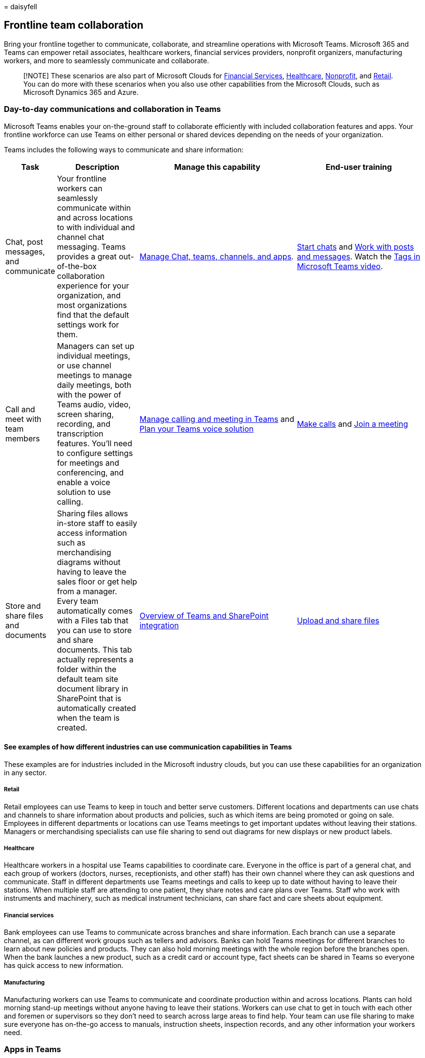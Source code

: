 = 
daisyfell

== Frontline team collaboration

Bring your frontline together to communicate, collaborate, and
streamline operations with Microsoft Teams. Microsoft 365 and Teams can
empower retail associates, healthcare workers, financial services
providers, nonprofit organizers, manufacturing workers, and more to
seamlessly communicate and collaborate.

____
[!NOTE] These scenarios are also part of Microsoft Clouds for
link:/industry/financial-services[Financial Services],
link:/industry/healthcare[Healthcare],
link:/industry/nonprofit[Nonprofit], and link:/industry/retail[Retail].
You can do more with these scenarios when you also use other
capabilities from the Microsoft Clouds, such as Microsoft Dynamics 365
and Azure.
____

=== Day-to-day communications and collaboration in Teams

Microsoft Teams enables your on-the-ground staff to collaborate
efficiently with included collaboration features and apps. Your
frontline workforce can use Teams on either personal or shared devices
depending on the needs of your organization.

Teams includes the following ways to communicate and share information:

[width="100%",cols="10%,20%,39%,31%",options="header",]
|===
|Task |Description |Manage this capability |End-user training
|Chat, post messages, and communicate |Your frontline workers can
seamlessly communicate within and across locations to with individual
and channel chat messaging. Teams provides a great out-of-the-box
collaboration experience for your organization, and most organizations
find that the default settings work for them.
|link:/microsoftteams/deploy-chat-teams-channels-microsoft-teams-landing-page[Manage
Chat&#44; teams&#44; channels&#44; and apps].
|https://support.microsoft.com/office/start-and-pin-chats-a864b052-5e4b-4ccf-b046-2e26f40e21b5[Start
chats] and
https://support.microsoft.com/office/create-and-format-a-post-e66777da-636b-49eb-9408-b0d88b212885[Work
with posts and messages]. Watch the
https://go.microsoft.com/fwlink/?linkid=2202727[Tags in Microsoft Teams
video].

|Call and meet with team members |Managers can set up individual
meetings, or use channel meetings to manage daily meetings, both with
the power of Teams audio, video, screen sharing, recording, and
transcription features. You’ll need to configure settings for meetings
and conferencing, and enable a voice solution to use calling.
|link:/microsoftteams/deploy-meetings-microsoft-teams-landing-page[Manage
calling and meeting in Teams] and
link:/microsoftteams/cloud-voice-landing-page[Plan your Teams voice
solution]
|https://support.microsoft.com/office/overview-of-teams-calls-425d6970-6e27-47b6-bc61-4c38fff51c4f[Make
calls] and
https://support.microsoft.com/office/join-a-teams-meeting-078e9868-f1aa-4414-8bb9-ee88e9236ee4[Join
a meeting]

|Store and share files and documents |Sharing files allows in-store
staff to easily access information such as merchandising diagrams
without having to leave the sales floor or get help from a manager.
Every team automatically comes with a Files tab that you can use to
store and share documents. This tab actually represents a folder within
the default team site document library in SharePoint that is
automatically created when the team is created.
|link:/sharepoint/teams-connected-sites[Overview of Teams and SharePoint
integration]
|https://support.microsoft.com/office/upload-and-share-files-57b669db-678e-424e-b0a0-15d19215cb12[Upload
and share files]
|===

==== See examples of how different industries can use communication capabilities in Teams

These examples are for industries included in the Microsoft industry
clouds, but you can use these capabilities for an organization in any
sector.

===== Retail

Retail employees can use Teams to keep in touch and better serve
customers. Different locations and departments can use chats and
channels to share information about products and policies, such as which
items are being promoted or going on sale. Employees in different
departments or locations can use Teams meetings to get important updates
without leaving their stations. Managers or merchandising specialists
can use file sharing to send out diagrams for new displays or new
product labels.

===== Healthcare

Healthcare workers in a hospital use Teams capabilities to coordinate
care. Everyone in the office is part of a general chat, and each group
of workers (doctors, nurses, receptionists, and other staff) has their
own channel where they can ask questions and communicate. Staff in
different departments use Teams meetings and calls to keep up to date
without having to leave their stations. When multiple staff are
attending to one patient, they share notes and care plans over Teams.
Staff who work with instruments and machinery, such as medical
instrument technicians, can share fact and care sheets about equipment.

===== Financial services

Bank employees can use Teams to communicate across branches and share
information. Each branch can use a separate channel, as can different
work groups such as tellers and advisors. Banks can hold Teams meetings
for different branches to learn about new policies and products. They
can also hold morning meetings with the whole region before the branches
open. When the bank launches a new product, such as a credit card or
account type, fact sheets can be shared in Teams so everyone has quick
access to new information.

===== Manufacturing

Manufacturing workers can use Teams to communicate and coordinate
production within and across locations. Plants can hold morning stand-up
meetings without anyone having to leave their stations. Workers can use
chat to get in touch with each other and foremen or supervisors so they
don’t need to search across large areas to find help. Your team can use
file sharing to make sure everyone has on-the-go access to manuals,
instruction sheets, inspection records, and any other information your
workers need.

=== Apps in Teams

Your team can use apps in Teams to coordinate and collaborate with each
other on everyday tasks, such as the following:

* link:#create-manage-and-share-schedules-with-shifts[Create&#44; manage&#44;
and share schedules with Shifts]
* link:#keep-in-touch-with-walkie-talkie[Keep in touch with Walkie
Talkie]
* link:#boost-morale-with-praise[Boost morale with Praise]
* link:#track-and-monitor-work-with-tasks[Track and monitor work with
Tasks]
* link:#streamline-approvals-with-approvals[Streamline approvals with
Approvals]
* link:#check-in-on-progress-with-updates[Check in on progress with
Updates]

Financial services organizations can also use the
link:/industry/financial-services/collaboration-manager/overview[Collaboration
Manager for Loans] to seamlessly collaborate on the lending process.

____
[!TIP] Examples are given for the financial services, healthcare,
nonprofit, and retail industries, but you can use these apps for an
organization in any sector.
____

link:collab-features-apps-toolkit.md[View videos and resources] to share
with your team to help them use collaboration apps and features in
Teams.

==== Create, manage, and share schedules with Shifts

Use Shifts to seamlessly manage and share schedules. Managers can create
custom groups such as cashiers, nurses, or mortgage specialists, assign
shifts to employees, add custom labeling and breaks, and add open shifts
that employees can request to take. Employees can use Shifts to set
their availability, view their schedules, swap shifts with coworkers,
and clock in and out. Managers can also create open shifts that
employees can request. For example, a volunteer coordinator at a
nonprofit could create open shifts that volunteers can request to take.

Learn how to
link:/microsoftteams/expand-teams-across-your-org/shifts/manage-the-shifts-app-for-your-organization-in-teams?bc=/microsoft-365/frontline/breadcrumb/toc.json&toc=/microsoft-365/frontline/toc.json[Manage
Shifts for your organization].

Learn how to link:shifts-toolkit.md[help your employees track time and
attendance with Shifts].

Share this
https://support.microsoft.com/office/what-is-shifts-f8efe6e4-ddb3-4d23-b81b-bb812296b821[Shifts
video training] with your users.

link:shifts-toolkit.md[View videos and resources] to share with your
team to help them use features in Shifts.

==== Keep in touch with Walkie Talkie

The Walkie Talkie app provides instant push-to-talk communication. By
using Walkie Talkie, employees and managers can communicate from
anywhere in the store. For example, if a customer on one side of the
store asks an employee if an item is in stock on the other side of the
store, the employee can use Walkie Talkie to contact someone who works
near the item. Because Walkie Talkie doesn’t have limited range,
employees can also easily consult with experts in other stores or
corporate offices.

[width="100%",cols="<53%,<47%",options="header",]
|===
|Industry |Example
|Retail |If a customer asks a store associate a question they don’t know
the answer to, the associate can use Walkie Talkie to call a manager or
another expert without having to leave the customer.

|Healthcare |A medical staff member who has a question about a patient’s
treatment can use Walkie Talkie to call another staff member who works
with the patient.

|Financial services |A bank employee discussing loan options with a
customer can use Walkie Talkie to consult a loan expert to determine the
best option for the customer.

|Manufacturing |A technician can use Walkie Talkie to consult with an
expert in another location while performing equipment maintenance or
repair.
|===

Learn how to
link:/microsoftteams/walkie-talkie?bc=/microsoft-365/frontline/breadcrumb/toc.json&toc=/microsoft-365/frontline/toc.json[manage
Walkie Talkie for your organization].

Share this
https://support.microsoft.com/office/use-walkie-talkie-in-teams-884a008a-761e-4b62-99f8-15671d9a2f69[Walkie
Talkie video training] with your users.

Watch the https://go.microsoft.com/fwlink/?linkid=2202710[Walkie Talkie
featurette video].

==== Boost morale with Praise

The Praise app allows management and frontline team members to
congratulate each other and share appreciation by sending badges. Praise
helps employees feel recognized for achievements such as making sales
goals and going above and beyond to help customers.

[width="100%",cols="<53%,<47%",options="header",]
|===
|Industry |Example
|Retail |A store manager can send the *Awesome* badge to an associate
who meets their sales goals.

|Healthcare |A healthcare worker can send the *Kind heart* badge to a
peer who puts extra effort into patient care.

|Financial services |A bank manager can send the *Achiever* badge to a
relationship manager who helps to retain an important client.

|Manufacturing |A supervisor can send the *Leadership* badge to a
foreman whose team is performing well.
|===

Learn how to
link:/microsoftteams/manage-praise-app?bc=/microsoft-365/frontline/breadcrumb/toc.json&toc=/microsoft-365/frontline/toc.json[manage
the Praise app for your organization].

Share this
https://support.microsoft.com/office/communication-and-praise-7d37ef80-542b-42e5-aa01-0fabbaa634b6[Praise
video training] with your users.

==== Track and monitor work with Tasks

Use Tasks in Teams to track to-do items for your whole frontline team.
Store managers and employees can create, assign, and schedule tasks,
categorize tasks, and update status at any time from any device running
Teams. IT pros and admins can also publish tasks to specific teams for
your organization. For example, you could publish a set of tasks for
daily cleaning or steps to set up a new display.

[width="100%",cols="<53%,<47%",options="header",]
|===
|Industry |Example
|Retail |A store manager could assign associates a task to set up a new
seasonal display.

|Healthcare |A team leader at a doctor’s office could assign a nurse a
task to attend a training session.

|Financial services |A bank manager can assign mortgage specialists a
task to review and get familiar with new rates or policies.

|Manufacturing |A supervisor can assign a worker a task to inspect a new
batch of products.
|===

Learn how to
link:/microsoftteams/manage-tasks-app?bc=/microsoft-365/frontline/breadcrumb/toc.json&toc=/microsoft-365/frontline/toc.json[manage
the Tasks app for your organization].

Share this
https://support.microsoft.com/office/use-the-tasks-app-in-teams-e32639f3-2e07-4b62-9a8c-fd706c12c070[Tasks
video training] with your users.

Watch the https://go.microsoft.com/fwlink/?linkid=2202616[Tasks
featurette video].

==== Streamline approvals with Approvals

Use Approvals to streamline requests and processes with your team.
Create, manage, and share approvals directly from your hub for teamwork.
Start an approval flow from the same place you send a chat, in a channel
conversation, or from the Approvals app itself. Just select an approval
type, add details, attach files, and choose approvers. Once submitted,
approvers are notified and can review and act on the request. You can
allow the Approvals app for your organization and add it to Teams.

[width="100%",cols="<53%,<47%",options="header",]
|===
|Industry |Example
|Retail |A sales associate could submit an approval request to offer a
discount or special rate to a customer.

|Healthcare |A nurse could submit an approval request to change an
inpatient’s medication.

|Financial services |A lending specialist could submit an approval
request to a supervisor to offer a special interest rate.

|Manufacturing |A machine operator can submit a request for approval to
adjust the settings on a piece of equipment.
|===

Learn how to
link:/microsoftteams/approval-admin?bc=/microsoft-365/frontline/breadcrumb/toc.json&toc=/microsoft-365/frontline/toc.json[manage
the Approvals app for your organization].

Share this
https://support.microsoft.com/office/what-is-approvals-a9a01c95-e0bf-4d20-9ada-f7be3fc283d3?wt.mc_id=otc_microsoft_teams[Approvals
video training] with your users.

Watch the https://go.microsoft.com/fwlink/?linkid=2202800[Approvals
featurette video].

==== Check in on progress with Updates

The Updates in Microsoft Teams app provides a centralized place for
members of your organization to create, review, and submit updates. By
creating templates, you can use the Updates app to keep track of
anything your organization needs. Updates is available for both desktop
and mobile.

[width="100%",cols="<53%,<47%",options="header",]
|===
|Industry |Example
|Retail |A manager could assign the out-of-the-box Store Opening
template for the shift lead to complete every morning.

|Healthcare |A team leader could create and assign a recurring daily
template with a checklist for equipment preparation.

|Financial services |A bank manager could create and assign a recurring
daily template for tellers to confirm morning counts.

|Manufacturing |A supervisor can create and assign a template to keep
track of progress on production of a new batch of items.
|===

Learn how to
link:/microsoftteams/manage-updates-app?bc=/microsoft-365/frontline/breadcrumb/toc.json&toc=/microsoft-365/frontline/toc.json[manage
the Updates app for your organization].

Share this
https://support.microsoft.com/office/get-started-in-updates-c03a079e-e660-42dc-817b-ca4cfd602e5a[Updates
video training] with your users.

Watch the https://go.microsoft.com/fwlink/?linkid=2202831[Updates
featurette video].

=== Set up your teams, channels, and apps

When you’re ready to connect your retail associates in Teams, you can
set up teams and channels for your store teams and managers with
pre-built or custom templates. The easiest way is to start with a
template. The *Organize a store* and *Retail for managers*
link:/microsoftteams/get-started-with-retail-teams-templates?bc=/microsoft-365/frontline/breadcrumb/toc.json&toc=/microsoft-365/frontline/toc.json[templates]
are pre-made templates that include channels and apps designed for
retail. You can also create a template based off of an existing team.
Even when you start with a template, you can customize the team and
channels, and add more apps to suit your team’s needs.

* Use channels with tabs to share news, keep employees in touch across
shifts, and build community.
* Use teams templates to set up teams with similar structures (such as
channels and tabs) across stores or regions.

==== Create a team based on a template

[arabic]
. In Microsoft Teams, select *Join or create a team*.
. Select *Create a team* and then scroll down to see available
templates.

More information:
https://support.microsoft.com/office/create-a-team-with-team-templates-702a2977-e662-4038-bef5-bdf8ee47b17b[Create
a team with templates]

==== Manage apps

Refine what’s in your team with apps. You can allow or block apps for
your organization, or configure settings for apps, in the Microsoft
Teams admin center. For more information about managing apps, see
link:/microsoftteams/manage-apps[Manage apps in the Microsoft Teams
admin center].

Your users can add any apps that you have allowed to their teams. Share
this training with your users to show them how:
https://support.microsoft.com/office/find-and-use-apps-6e22a734-c002-4da0-ba63-681f155b142d[Find
and use apps].

=== Communicate over email with Exchange Online and Outlook

Email is a core communication tool for most workplaces.
link:flw-setup-microsoft-365.md#set-up-email-with-exchange-online[Set up
email with Exchange Online] to let your frontline managers and workers
communicate with each other, with employees in other locations, or with
headquarters. Users must have an F3 license to have an email mailbox.

You can also set up shared mailboxes to allow for incoming mail from
customers (such as for customer service or scheduling requests) and have
a group of workers who monitor and send email from a public email alias
like info@contoso.com. For more information about shared mailboxes, see
link:../admin/email/about-shared-mailboxes.md[About shared mailboxes]
and
https://support.microsoft.com/office/open-and-use-a-shared-mailbox-in-outlook-d94a8e9e-21f1-4240-808b-de9c9c088afd[Open
and use a shared mailbox in Outlook].

=== Use Viva Connections to create a personalized experience

____
[!NOTE] Viva Connections isn’t currently available for tablets.
____

Viva Connections is part of the
link:/viva/microsoft-viva-overview[Microsoft Viva suite] and enables you
to create a personalized landing experience in Teams.

image::media/flw-shifts-praise-tasks-approvals.png[Screenshot of the
Viva Connections Dashboard on a mobile device.]

Use the Viva Connections Dashboard and add the Shifts, Tasks, and
Approvals cards. Cards are connected to the Shifts, Tasks, and Approvals
apps in Teams. Content in the cards is dynamic and personalized to the
user.

Learn more about link:/viva/connections/viva-connections-overview[how to
get Viva Connections] and link:/viva/connections/create-dashboard[how to
create a Viva Connections Dashboard].

=== Learn more about Teams capabilities for specific industries

* link:teams-for-retail-landing-page.md[Teams for Retail]
* link:teams-in-hc.md[Teams for Healthcare]
* link:/industry/financial-services/collaboration-manager/overview[Collaboration
Manager for Loans for Financial Services]
